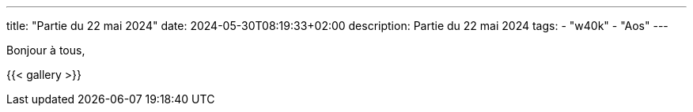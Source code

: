 ---
title: "Partie du 22 mai 2024"
date: 2024-05-30T08:19:33+02:00
description: Partie du 22 mai 2024
tags:
    - "w40k"
    - "Aos"
---

Bonjour à tous,

{{< gallery >}}
